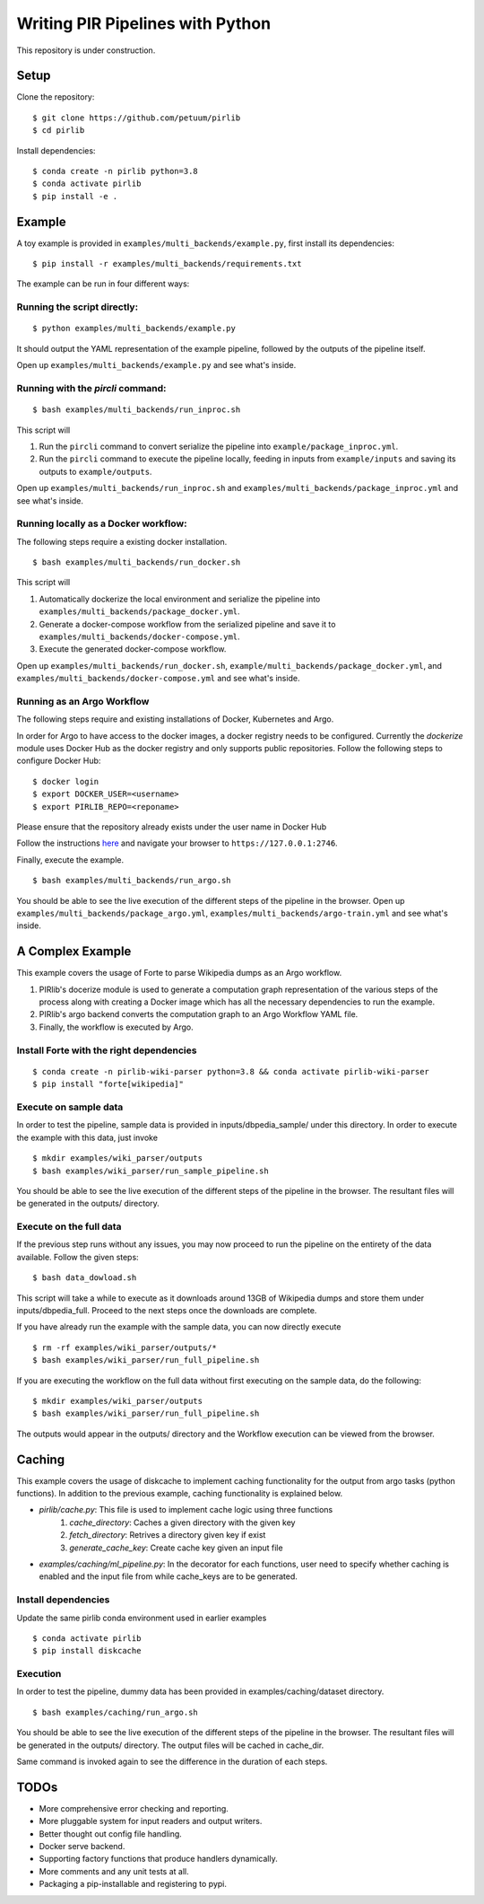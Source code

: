 Writing PIR Pipelines with Python
=================================

.. include-start-after

This repository is under construction.

Setup
-----

Clone the repository:

::

   $ git clone https://github.com/petuum/pirlib
   $ cd pirlib

Install dependencies:

::

   $ conda create -n pirlib python=3.8
   $ conda activate pirlib
   $ pip install -e .

Example
-------

A toy example is provided in ``examples/multi_backends/example.py``, first install its
dependencies:

::

   $ pip install -r examples/multi_backends/requirements.txt

The example can be run in four different ways:

Running the script directly:
^^^^^^^^^^^^^^^^^^^^^^^^^^^^

::

   $ python examples/multi_backends/example.py

It should output the YAML representation of the example pipeline,
followed by the outputs of the pipeline itself.

Open up ``examples/multi_backends/example.py`` and see what's inside.

Running with the `pircli` command:
^^^^^^^^^^^^^^^^^^^^^^^^^^^^^^^^^^

::

   $ bash examples/multi_backends/run_inproc.sh

This script will 

1. Run the ``pircli`` command to convert serialize the pipeline into ``example/package_inproc.yml``.

2. Run the ``pircli`` command to execute the pipeline locally, feeding in inputs from ``example/inputs`` and saving its outputs to ``example/outputs``.

Open up ``examples/multi_backends/run_inproc.sh`` and ``examples/multi_backends/package_inproc.yml`` and
see what's inside.

Running locally as a Docker workflow:
^^^^^^^^^^^^^^^^^^^^^^^^^^^^^^^^^^^^^

The following steps require a existing docker installation.

::

   $ bash examples/multi_backends/run_docker.sh

This script will

1. Automatically dockerize the local environment and serialize the pipeline into ``examples/multi_backends/package_docker.yml``.

2. Generate a docker-compose workflow from the serialized pipeline and save it to ``examples/multi_backends/docker-compose.yml``.

3. Execute the generated docker-compose workflow.

Open up ``examples/multi_backends/run_docker.sh``, ``example/multi_backends/package_docker.yml``, and
``examples/multi_backends/docker-compose.yml`` and see what's inside.

Running as an Argo Workflow
^^^^^^^^^^^^^^^^^^^^^^^^^^^
The following steps require and existing installations of Docker, Kubernetes and Argo.


In order for Argo to have access to the docker images, a docker registry needs to be configured. Currently the `dockerize` module uses Docker Hub as the docker registry and only supports public repositories. Follow the following steps to configure Docker Hub:

::

   $ docker login
   $ export DOCKER_USER=<username>
   $ export PIRLIB_REPO=<reponame>

Please ensure that the repository already exists under the user name in Docker Hub


Follow the instructions `here <https://argoproj.github.io/argo-workflows/quick-start/>`_ and navigate your browser to ``https://127.0.0.1:2746``.

Finally, execute the example.
::

   $ bash examples/multi_backends/run_argo.sh


You should be able to see the live execution of the different steps of the pipeline in the browser.
Open up ``examples/multi_backends/package_argo.yml``, ``examples/multi_backends/argo-train.yml`` and see what's inside.


A Complex Example
-----------------

This example covers the usage of Forte to parse Wikipedia dumps as an Argo workflow.

1. PIRlib's docerize module is used to generate a computation graph representation of the various steps of the process along with creating a Docker image which has all the necessary dependencies to run the example.
2. PIRlib's argo backend converts the computation graph to an Argo Workflow YAML file.
3. Finally, the workflow is executed by Argo.

Install Forte with the right dependencies
^^^^^^^^^^^^^^^^^^^^^^^^^^^^^^^^^^^^^^^^^

::

   $ conda create -n pirlib-wiki-parser python=3.8 && conda activate pirlib-wiki-parser
   $ pip install "forte[wikipedia]"


Execute on sample data
^^^^^^^^^^^^^^^^^^^^^^

In order to test the pipeline, sample data is provided in inputs/dbpedia_sample/ under this directory. In order to execute the example with this data, just invoke

::

   $ mkdir examples/wiki_parser/outputs
   $ bash examples/wiki_parser/run_sample_pipeline.sh



You should be able to see the live execution of the different steps of the pipeline in the browser. The resultant files will be generated in the outputs/ directory.

Execute on the full data
^^^^^^^^^^^^^^^^^^^^^^^^

If the previous step runs without any issues, you may now proceed to run the pipeline on the entirety of the data available. Follow the given steps:

::

   $ bash data_dowload.sh

This script will take a while to execute as it downloads around 13GB of Wikipedia dumps and store them under inputs/dbpedia_full. Proceed to the next steps once the downloads are complete.

If you have already run the example with the sample data, you can now directly execute

::

   $ rm -rf examples/wiki_parser/outputs/*
   $ bash examples/wiki_parser/run_full_pipeline.sh



If you are executing the workflow on the full data without first executing on the sample data, do the following:

::

   $ mkdir examples/wiki_parser/outputs
   $ bash examples/wiki_parser/run_full_pipeline.sh

The outputs would appear in the outputs/ directory and the Workflow execution can be viewed from the browser.

Caching
-----------------

This example covers the usage of diskcache to implement caching functionality for the output from argo tasks (python functions). In addition to the previous example, caching functionality is explained below.

- `pirlib/cache.py`: This file is used to implement cache logic using three functions
   1. `cache_directory`: Caches a given directory with the given key
   2. `fetch_directory`: Retrives a directory given key if exist
   3. `generate_cache_key`: Create cache key given an input file

- `examples/caching/ml_pipeline.py`: In the decorator for each functions, user need to specify whether caching is enabled and the input file from while cache_keys are to be generated.

Install dependencies
^^^^^^^^^^^^^^^^^^^^^^^^^^^^^^^^^^^^^^^^^

Update the same pirlib conda environment used in earlier examples
::

   $ conda activate pirlib
   $ pip install diskcache


Execution
^^^^^^^^^^^^^^^^^^^^^^

In order to test the pipeline, dummy data has been provided in examples/caching/dataset directory.

::

   $ bash examples/caching/run_argo.sh



You should be able to see the live execution of the different steps of the pipeline in the browser. The resultant files will be generated in the outputs/ directory. The output files will be cached in cache_dir.

Same command is invoked again to see the difference in the duration of each steps.

TODOs
-----

- More comprehensive error checking and reporting.
- More pluggable system for input readers and output writers.
- Better thought out config file handling.
- Docker serve backend.
- Supporting factory functions that produce handlers dynamically.
- More comments and any unit tests at all.
- Packaging a pip-installable and registering to pypi.

.. image:: _static/img/Petuum.png
  :align: center

